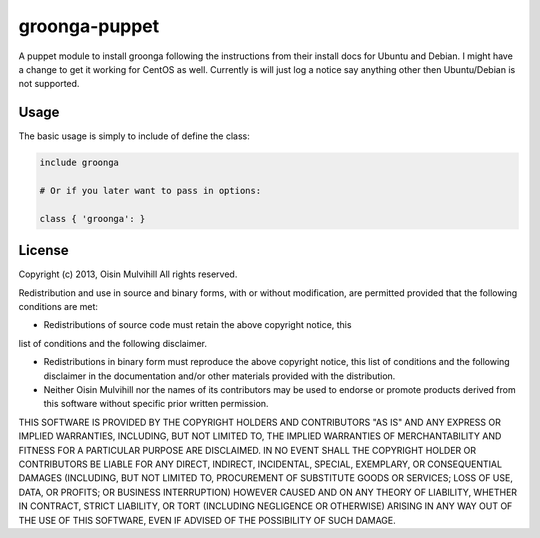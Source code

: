 groonga-puppet
==============

A puppet module to install groonga following the instructions from their
install docs for Ubuntu and Debian. I might have a change to get it working
for CentOS as well. Currently is will just log a notice say anything other
then Ubuntu/Debian is not supported.

Usage
-----

The basic usage is simply to include of define the class:

.. code-block:: puppet

    include groonga

    # Or if you later want to pass in options:

    class { 'groonga': }


License
-------

Copyright (c) 2013, Oisin Mulvihill
All rights reserved.

Redistribution and use in source and binary forms, with or without
modification, are permitted provided that the following conditions are met:

* Redistributions of source code must retain the above copyright notice, this
list of conditions and the following disclaimer.

* Redistributions in binary form must reproduce the above copyright notice, this list of conditions and the following disclaimer in the documentation and/or other materials provided with the distribution.

* Neither Oisin Mulvihill nor the names of its contributors may be used to endorse or promote products derived from this software without specific prior written permission.

THIS SOFTWARE IS PROVIDED BY THE COPYRIGHT HOLDERS AND CONTRIBUTORS "AS IS" AND ANY EXPRESS OR IMPLIED WARRANTIES, INCLUDING, BUT NOT LIMITED TO, THE IMPLIED WARRANTIES OF MERCHANTABILITY AND FITNESS FOR A PARTICULAR PURPOSE ARE DISCLAIMED. IN NO EVENT SHALL THE COPYRIGHT HOLDER OR CONTRIBUTORS BE LIABLE FOR ANY DIRECT, INDIRECT, INCIDENTAL, SPECIAL, EXEMPLARY, OR CONSEQUENTIAL DAMAGES (INCLUDING, BUT NOT LIMITED TO, PROCUREMENT OF SUBSTITUTE GOODS OR SERVICES; LOSS OF USE, DATA, OR PROFITS; OR BUSINESS INTERRUPTION) HOWEVER CAUSED AND ON ANY THEORY OF LIABILITY, WHETHER IN CONTRACT, STRICT LIABILITY, OR TORT (INCLUDING NEGLIGENCE OR OTHERWISE) ARISING IN ANY WAY OUT OF THE USE OF THIS SOFTWARE, EVEN IF ADVISED OF THE POSSIBILITY OF SUCH DAMAGE.


